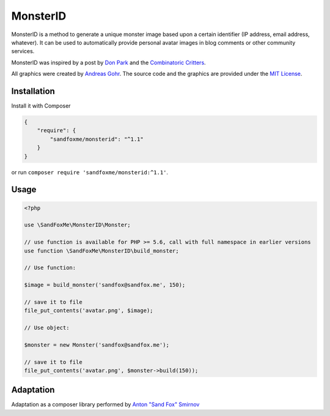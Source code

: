 MonsterID
=========

.. image::  https://img.shields.io/packagist/v/sandfoxme/monsterid.svg
   :target: https://packagist.org/packages/sandfoxme/monsterid
   :alt:    Packagist
.. image::  https://img.shields.io/github/license/sandfoxme/monsterid.svg
   :target: https://opensource.org/licenses/MIT
   :alt:    license
.. image::  https://img.shields.io/travis/sandfoxme/monsterid.svg
   :target: https://travis-ci.org/sandfoxme/monsterid
   :alt:    Travis
.. image::  https://img.shields.io/codeclimate/c/sandfoxme/monsterid.svg
   :target: https://codeclimate.com/github/sandfoxme/monsterid/coverage
   :alt:    Code Climate Coverage
.. image::  https://img.shields.io/codeclimate/maintainability/sandfoxme/monsterid.svg
   :target: https://codeclimate.com/github/sandfoxme/monsterid
   :alt:    Code Climate

MonsterID is a method to generate a unique monster image based upon a certain identifier (IP address, email address, whatever). It can be used to automatically provide personal avatar images in blog comments or other community services.

|Monster Example|

.. |Monster Example| image:: docs/example.png

MonsterID was inspired by a post by `Don Park`_ and the `Combinatoric Critters`_.

All graphics were created by `Andreas Gohr`_. The source code and the graphics are provided under the `MIT License`_.

Installation
------------

Install it with Composer

.. code:: json

   {
       "require": {
           "sandfoxme/monsterid": "^1.1"
       }
   }

or run ``composer require 'sandfoxme/monsterid:^1.1'``.

Usage
-----

.. code:: php

   <?php

   use \SandFoxMe\MonsterID\Monster;

   // use function is available for PHP >= 5.6, call with full namespace in earlier versions
   use function \SandFoxMe\MonsterID\build_monster;

   // Use function:

   $image = build_monster('sandfox@sandfox.me', 150);

   // save it to file
   file_put_contents('avatar.png', $image);

   // Use object:

   $monster = new Monster('sandfox@sandfox.me');

   // save it to file
   file_put_contents('avatar.png', $monster->build(150));

Adaptation
----------

Adaptation as a composer library performed by `Anton "Sand Fox" Smirnov <SandFox_>`_

.. _Don Park:               http://www.docuverse.com/blog/donpark/2007/01/18/visual-security-9-block-ip-identification
.. _Combinatoric Critters:  http://www.levitated.net/bones/walkingFaces/index.html
.. _Andreas Gohr:           http://www.splitbrain.org
.. _MIT License:            https://opensource.org/licenses/MIT
.. _SandFox:                https://sandfox.me/


